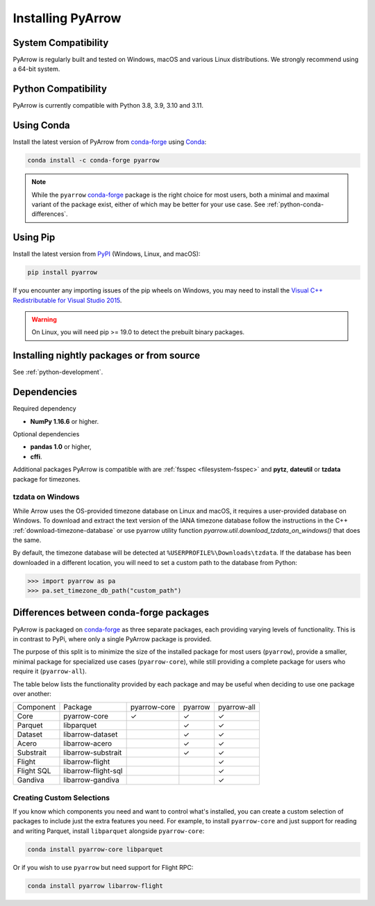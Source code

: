 .. Licensed to the Apache Software Foundation (ASF) under one
.. or more contributor license agreements.  See the NOTICE file
.. distributed with this work for additional information
.. regarding copyright ownership.  The ASF licenses this file
.. to you under the Apache License, Version 2.0 (the
.. "License"); you may not use this file except in compliance
.. with the License.  You may obtain a copy of the License at

..   http://www.apache.org/licenses/LICENSE-2.0

.. Unless required by applicable law or agreed to in writing,
.. software distributed under the License is distributed on an
.. "AS IS" BASIS, WITHOUT WARRANTIES OR CONDITIONS OF ANY
.. KIND, either express or implied.  See the License for the
.. specific language governing permissions and limitations
.. under the License.

Installing PyArrow
==================

System Compatibility
--------------------

PyArrow is regularly built and tested on Windows, macOS and various
Linux distributions. We strongly recommend using a 64-bit system.

Python Compatibility
--------------------

PyArrow is currently compatible with Python 3.8, 3.9, 3.10 and 3.11.

Using Conda
-----------

Install the latest version of PyArrow from
`conda-forge <https://conda-forge.org/>`_ using `Conda <https://conda.io>`_:

.. code-block:: bash

    conda install -c conda-forge pyarrow

.. note::

    While the ``pyarrow`` `conda-forge <https://conda-forge.org/>`_ package is
    the right choice for most users, both a minimal and maximal variant of the
    package exist, either of which may be better for your use case. See
    :ref:`python-conda-differences`.

Using Pip
---------

Install the latest version from `PyPI <https://pypi.org/>`_ (Windows, Linux,
and macOS):

.. code-block:: bash

    pip install pyarrow

If you encounter any importing issues of the pip wheels on Windows, you may
need to install the `Visual C++ Redistributable for Visual Studio 2015
<https://www.microsoft.com/en-us/download/details.aspx?id=48145>`_.

.. warning::
   On Linux, you will need pip >= 19.0 to detect the prebuilt binary packages.

Installing nightly packages or from source
------------------------------------------

See :ref:`python-development`.

Dependencies
------------

Required dependency

* **NumPy 1.16.6** or higher.

Optional dependencies

* **pandas 1.0** or higher,
* **cffi**.

Additional packages PyArrow is compatible with are :ref:`fsspec <filesystem-fsspec>`
and **pytz**, **dateutil** or **tzdata** package for timezones.

tzdata on Windows
^^^^^^^^^^^^^^^^^

While Arrow uses the OS-provided timezone database on Linux and macOS, it requires a
user-provided database on Windows. To download and extract the text version of
the IANA timezone database follow the instructions in the C++
:ref:`download-timezone-database` or use pyarrow utility function
`pyarrow.util.download_tzdata_on_windows()` that does the same.

By default, the timezone database will be detected at ``%USERPROFILE%\Downloads\tzdata``.
If the database has been downloaded in a different location, you will need to set
a custom path to the database from Python:

.. code-block:: python

   >>> import pyarrow as pa
   >>> pa.set_timezone_db_path("custom_path")


.. _python-conda-differences:

Differences between conda-forge packages
----------------------------------------

PyArrow is packaged on `conda-forge <https://conda-forge.org/>`_ as three
separate packages, each providing varying levels of functionality. This is in
contrast to PyPi, where only a single PyArrow package is provided.

The purpose of this split is to minimize the size of the installed package for
most users (``pyarrow``), provide a smaller, minimal package for specialized use
cases (``pyarrow-core``), while still providing a complete package for users who
require it (``pyarrow-all``).

The table below lists the functionality provided by each package and may be
useful when deciding to use one package over another:

+------------+---------------------+--------------+---------+-------------+
| Component  | Package             | pyarrow-core | pyarrow | pyarrow-all |
+------------+---------------------+--------------+---------+-------------+
| Core       | pyarrow-core        | ✓            | ✓       | ✓           |
+------------+---------------------+--------------+---------+-------------+
| Parquet    | libparquet          |              | ✓       | ✓           |
+------------+---------------------+--------------+---------+-------------+
| Dataset    | libarrow-dataset    |              | ✓       | ✓           |
+------------+---------------------+--------------+---------+-------------+
| Acero      | libarrow-acero      |              | ✓       | ✓           |
+------------+---------------------+--------------+---------+-------------+
| Substrait  | libarrow-substrait  |              | ✓       | ✓           |
+------------+---------------------+--------------+---------+-------------+
| Flight     | libarrow-flight     |              |         | ✓           |
+------------+---------------------+--------------+---------+-------------+
| Flight SQL | libarrow-flight-sql |              |         | ✓           |
+------------+---------------------+--------------+---------+-------------+
| Gandiva    | libarrow-gandiva    |              |         | ✓           |
+------------+---------------------+--------------+---------+-------------+

Creating Custom Selections
^^^^^^^^^^^^^^^^^^^^^^^^^^

If you know which components you need and want to control what's installed, you
can create a custom selection of packages to include just the extra features you
need. For example, to install ``pyarrow-core`` and just support for reading and
writing Parquet, install ``libparquet`` alongside ``pyarrow-core``:

.. code-block:: shell

    conda install pyarrow-core libparquet

Or if you wish to use ``pyarrow`` but need support for Flight RPC:

.. code-block:: shell

    conda install pyarrow libarrow-flight
